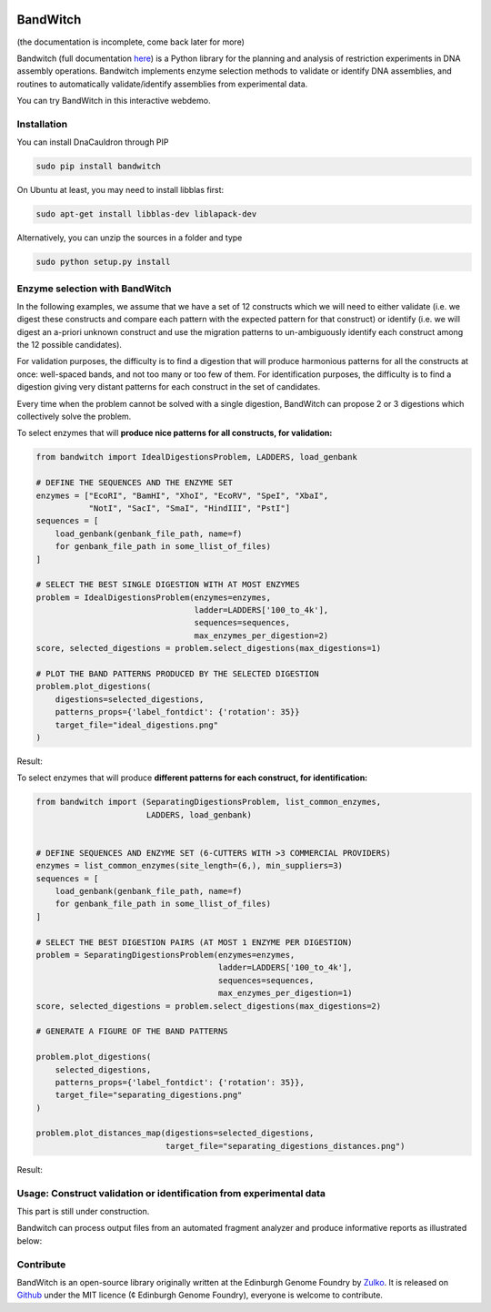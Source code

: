 .. image:: https://raw.githubusercontent.com/Edinburgh-Genome-Foundry/BandWitch/master/docs/_static/images/title.png
   :alt: [logo]
   :align: center
   :width: 600px

BandWitch
==========

.. image:: https://travis-ci.org/Edinburgh-Genome-Foundry/BandWitch.svg?branch=master
   :target: https://travis-ci.org/Edinburgh-Genome-Foundry/BandWitch
   :alt: Travis CI build status

(the documentation is incomplete, come back later for more)

Bandwitch (full documentation `here <https://edinburgh-genome-foundry.github.io/BandWitch/>`_)
is a Python library for the planning and analysis of restriction
experiments in DNA assembly operations. Bandwitch implements enzyme selection
methods to validate or identify DNA assemblies, and routines to automatically
validate/identify assemblies from experimental data.

You can try BandWitch in this interactive webdemo.

Installation
-------------

You can install DnaCauldron through PIP


.. code:: shell

    sudo pip install bandwitch

On Ubuntu at least, you may need to install libblas first:

.. code::

    sudo apt-get install libblas-dev liblapack-dev

Alternatively, you can unzip the sources in a folder and type

.. code:: shell

    sudo python setup.py install


Enzyme selection with BandWitch
-------------------------------

In the following examples, we assume that we have a set of 12 constructs which we will
need to either validate (i.e. we digest these constructs and compare each pattern
with the expected pattern for that construct) or identify (i.e. we will digest an
a-priori unknown construct and use the migration patterns to un-ambiguously
identify each construct among the 12 possible candidates).

For validation purposes, the difficulty is to find a digestion that will produce
harmonious patterns for all the constructs at once: well-spaced bands, and not
too many or too few of them. For identification purposes, the difficulty is to
find a digestion giving very distant patterns for each construct in the set of
candidates.

Every time when the problem cannot be solved with a single digestion, BandWitch
can propose 2 or 3 digestions which collectively solve the problem.

To select enzymes that will **produce nice patterns for all constructs, for validation:**

.. code:: python

  from bandwitch import IdealDigestionsProblem, LADDERS, load_genbank

  # DEFINE THE SEQUENCES AND THE ENZYME SET
  enzymes = ["EcoRI", "BamHI", "XhoI", "EcoRV", "SpeI", "XbaI",
             "NotI", "SacI", "SmaI", "HindIII", "PstI"]
  sequences = [
      load_genbank(genbank_file_path, name=f)
      for genbank_file_path in some_llist_of_files)
  ]

  # SELECT THE BEST SINGLE DIGESTION WITH AT MOST ENZYMES
  problem = IdealDigestionsProblem(enzymes=enzymes,
                                   ladder=LADDERS['100_to_4k'],
                                   sequences=sequences,
                                   max_enzymes_per_digestion=2)
  score, selected_digestions = problem.select_digestions(max_digestions=1)

  # PLOT THE BAND PATTERNS PRODUCED BY THE SELECTED DIGESTION
  problem.plot_digestions(
      digestions=selected_digestions,
      patterns_props={'label_fontdict': {'rotation': 35}}
      target_file="ideal_digestions.png"
  )

Result:

.. image:: https://raw.githubusercontent.com/Edinburgh-Genome-Foundry/BandWitch/master/examples/ideal_digestions.png
   :alt: [logo]
   :align: center

To select enzymes that will produce **different patterns for each construct, for identification:**

.. code:: python

    from bandwitch import (SeparatingDigestionsProblem, list_common_enzymes,
                           LADDERS, load_genbank)


    # DEFINE SEQUENCES AND ENZYME SET (6-CUTTERS WITH >3 COMMERCIAL PROVIDERS)
    enzymes = list_common_enzymes(site_length=(6,), min_suppliers=3)
    sequences = [
        load_genbank(genbank_file_path, name=f)
        for genbank_file_path in some_llist_of_files)
    ]

    # SELECT THE BEST DIGESTION PAIRS (AT MOST 1 ENZYME PER DIGESTION)
    problem = SeparatingDigestionsProblem(enzymes=enzymes,
                                          ladder=LADDERS['100_to_4k'],
                                          sequences=sequences,
                                          max_enzymes_per_digestion=1)
    score, selected_digestions = problem.select_digestions(max_digestions=2)

    # GENERATE A FIGURE OF THE BAND PATTERNS

    problem.plot_digestions(
        selected_digestions,
        patterns_props={'label_fontdict': {'rotation': 35}},
        target_file="separating_digestions.png"
    )

    problem.plot_distances_map(digestions=selected_digestions,
                               target_file="separating_digestions_distances.png")

Result:

.. image:: https://raw.githubusercontent.com/Edinburgh-Genome-Foundry/BandWitch/master/examples/separating_digestions.png
   :alt: [logo]
   :align: center

Usage: Construct validation or identification from experimental data
---------------------------------------------------------------------

This part is still under construction.

Bandwitch can process output files from an automated fragment analyzer and produce
informative reports as illustrated below:

.. image:: https://raw.githubusercontent.com/Edinburgh-Genome-Foundry/BandWitch/master/docs/_static/images/bands_validation.png
   :alt: [logo]
   :align: center
   :width: 600px


Contribute
----------

BandWitch is an open-source library originally written at the
Edinburgh Genome Foundry by Zulko_. It is released on Github_ under the MIT
licence (¢ Edinburgh Genome Foundry), everyone is welcome to contribute.

.. _Zulko: https://github.com/Zulko/
.. _Github: https://github.com/EdinburghGenomeFoundry/BandWitch
.. _PYPI: https://pypi.python.org/pypi/bandwitch
